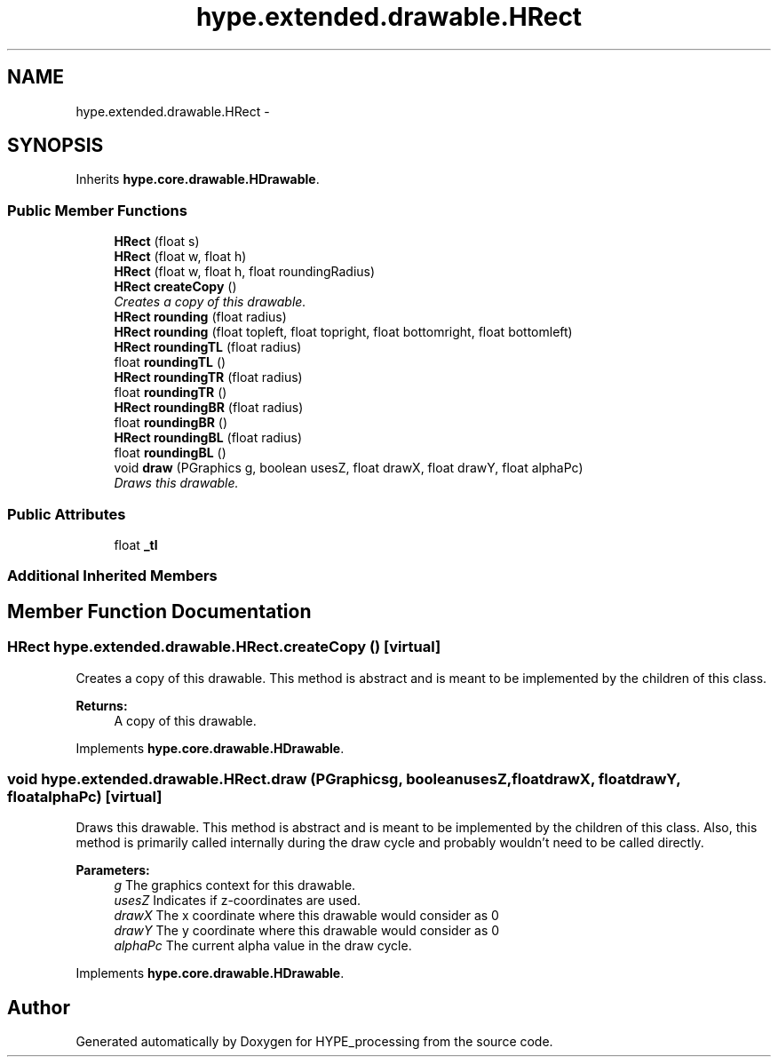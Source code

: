 .TH "hype.extended.drawable.HRect" 3 "Fri May 31 2013" "HYPE_processing" \" -*- nroff -*-
.ad l
.nh
.SH NAME
hype.extended.drawable.HRect \- 
.SH SYNOPSIS
.br
.PP
.PP
Inherits \fBhype\&.core\&.drawable\&.HDrawable\fP\&.
.SS "Public Member Functions"

.in +1c
.ti -1c
.RI "\fBHRect\fP (float s)"
.br
.ti -1c
.RI "\fBHRect\fP (float w, float h)"
.br
.ti -1c
.RI "\fBHRect\fP (float w, float h, float roundingRadius)"
.br
.ti -1c
.RI "\fBHRect\fP \fBcreateCopy\fP ()"
.br
.RI "\fICreates a copy of this drawable\&. \fP"
.ti -1c
.RI "\fBHRect\fP \fBrounding\fP (float radius)"
.br
.ti -1c
.RI "\fBHRect\fP \fBrounding\fP (float topleft, float topright, float bottomright, float bottomleft)"
.br
.ti -1c
.RI "\fBHRect\fP \fBroundingTL\fP (float radius)"
.br
.ti -1c
.RI "float \fBroundingTL\fP ()"
.br
.ti -1c
.RI "\fBHRect\fP \fBroundingTR\fP (float radius)"
.br
.ti -1c
.RI "float \fBroundingTR\fP ()"
.br
.ti -1c
.RI "\fBHRect\fP \fBroundingBR\fP (float radius)"
.br
.ti -1c
.RI "float \fBroundingBR\fP ()"
.br
.ti -1c
.RI "\fBHRect\fP \fBroundingBL\fP (float radius)"
.br
.ti -1c
.RI "float \fBroundingBL\fP ()"
.br
.ti -1c
.RI "void \fBdraw\fP (PGraphics g, boolean usesZ, float drawX, float drawY, float alphaPc)"
.br
.RI "\fIDraws this drawable\&. \fP"
.in -1c
.SS "Public Attributes"

.in +1c
.ti -1c
.RI "float \fB_tl\fP"
.br
.in -1c
.SS "Additional Inherited Members"
.SH "Member Function Documentation"
.PP 
.SS "\fBHRect\fP hype\&.extended\&.drawable\&.HRect\&.createCopy ()\fC [virtual]\fP"

.PP
Creates a copy of this drawable\&. This method is abstract and is meant to be implemented by the children of this class\&.
.PP
\fBReturns:\fP
.RS 4
A copy of this drawable\&. 
.RE
.PP

.PP
Implements \fBhype\&.core\&.drawable\&.HDrawable\fP\&.
.SS "void hype\&.extended\&.drawable\&.HRect\&.draw (PGraphicsg, booleanusesZ, floatdrawX, floatdrawY, floatalphaPc)\fC [virtual]\fP"

.PP
Draws this drawable\&. This method is abstract and is meant to be implemented by the children of this class\&. Also, this method is primarily called internally during the draw cycle and probably wouldn't need to be called directly\&.
.PP
\fBParameters:\fP
.RS 4
\fIg\fP The graphics context for this drawable\&. 
.br
\fIusesZ\fP Indicates if z-coordinates are used\&. 
.br
\fIdrawX\fP The x coordinate where this drawable would consider as 0 
.br
\fIdrawY\fP The y coordinate where this drawable would consider as 0 
.br
\fIalphaPc\fP The current alpha value in the draw cycle\&. 
.RE
.PP

.PP
Implements \fBhype\&.core\&.drawable\&.HDrawable\fP\&.

.SH "Author"
.PP 
Generated automatically by Doxygen for HYPE_processing from the source code\&.
